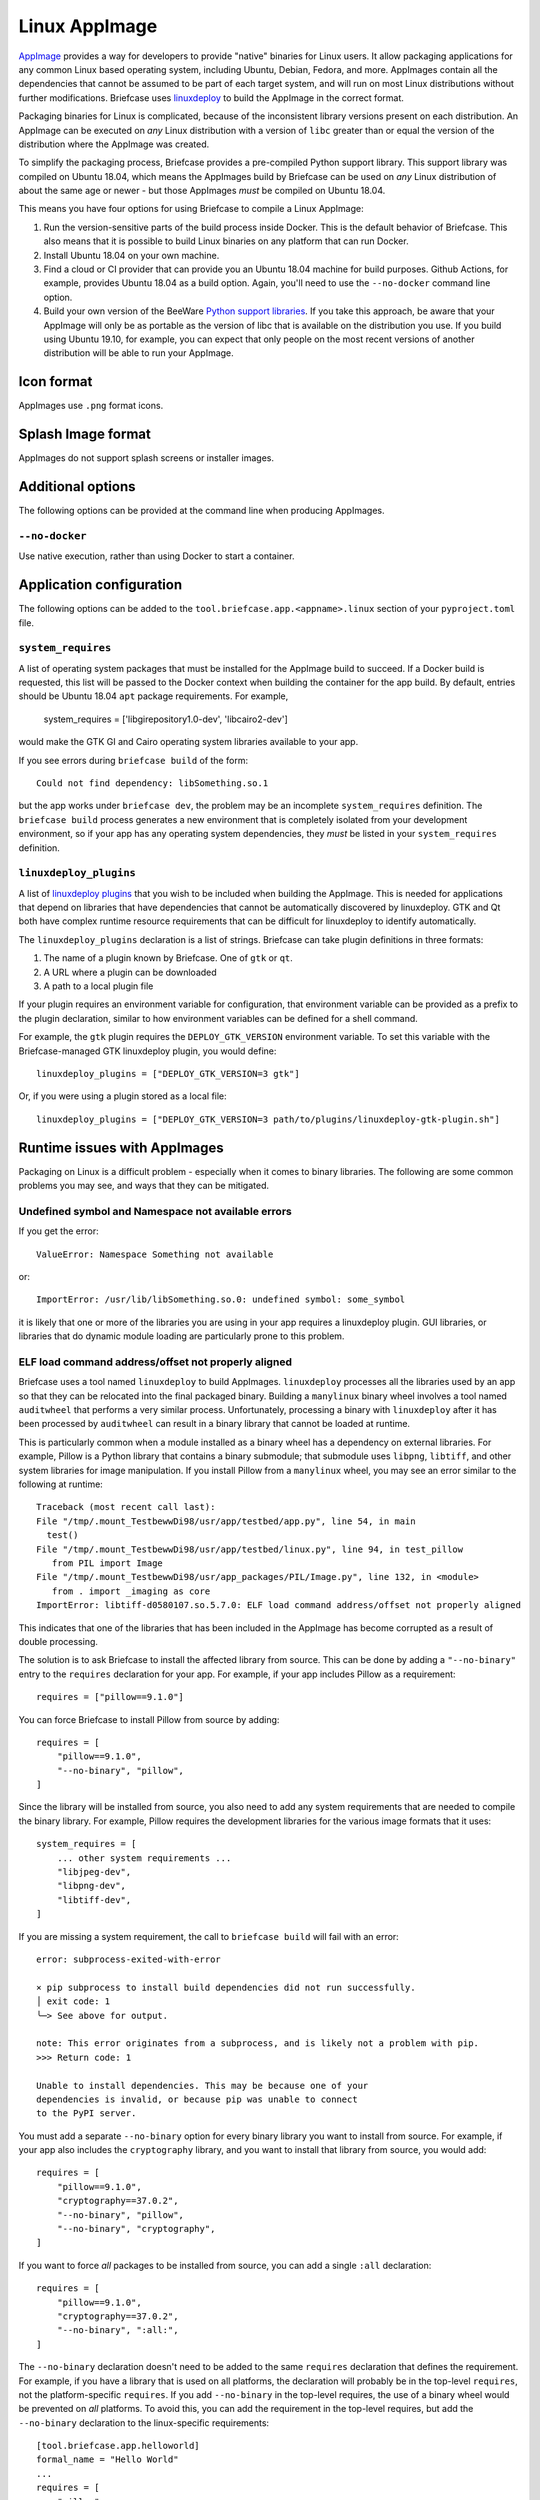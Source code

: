 ==============
Linux AppImage
==============

`AppImage <https://appimage.org>`__ provides a way for developers to provide
"native" binaries for Linux users. It allow packaging applications for any
common Linux based operating system, including Ubuntu, Debian, Fedora, and more.
AppImages contain all the dependencies that cannot be assumed to be part of each
target system, and will run on most Linux distributions without further
modifications. Briefcase uses `linuxdeploy
<https://github.com/linuxdeploy/linuxdeploy>`__ to build the AppImage in the
correct format.

Packaging binaries for Linux is complicated, because of the inconsistent
library versions present on each distribution. An AppImage can be executed on
*any* Linux distribution with a version of ``libc`` greater than or equal the
version of the distribution where the AppImage was created.

To simplify the packaging process, Briefcase provides a pre-compiled Python
support library. This support library was compiled on Ubuntu 18.04, which means
the AppImages build by Briefcase can be used on *any* Linux distribution of
about the same age or newer - but those AppImages *must* be compiled on Ubuntu
18.04.

This means you have four options for using Briefcase to compile a Linux
AppImage:

1. Run the version-sensitive parts of the build process inside Docker. This is
   the default behavior of Briefcase. This also means that it is possible to
   build Linux binaries on any platform that can run Docker.

2. Install Ubuntu 18.04 on your own machine.

3. Find a cloud or CI provider that can provide you an Ubuntu 18.04
   machine for build purposes. Github Actions, for example, provides Ubuntu
   18.04 as a build option. Again, you'll need to use the ``--no-docker``
   command line option.

4. Build your own version of the BeeWare `Python support libraries
   <https://github.com/beeware/Python-Linux-support>`__. If you take this
   approach, be aware that your AppImage will only be as portable as the
   version of libc that is available on the distribution you use. If you build
   using Ubuntu 19.10, for example, you can expect that only people on the most
   recent versions of another distribution will be able to run your AppImage.

Icon format
===========

AppImages use ``.png`` format icons.

Splash Image format
===================

AppImages do not support splash screens or installer images.

Additional options
==================

The following options can be provided at the command line when producing
AppImages.

``--no-docker``
~~~~~~~~~~~~~~~

Use native execution, rather than using Docker to start a container.

Application configuration
=========================

The following options can be added to the
``tool.briefcase.app.<appname>.linux`` section of your ``pyproject.toml``
file.

``system_requires``
~~~~~~~~~~~~~~~~~~~

A list of operating system packages that must be installed for the AppImage
build to succeed. If a Docker build is requested, this list will be passed to
the Docker context when building the container for the app build. By default,
entries should be Ubuntu 18.04 ``apt`` package requirements. For example,

    system_requires = ['libgirepository1.0-dev', 'libcairo2-dev']

would make the GTK GI and Cairo operating system libraries available to your
app.

If you see errors during ``briefcase build`` of the form::

    Could not find dependency: libSomething.so.1

but the app works under ``briefcase dev``, the problem may be an incomplete
``system_requires`` definition. The ``briefcase build`` process generates
a new environment that is completely isolated from your development
environment, so if your app has any operating system dependencies, they
*must* be listed in your ``system_requires`` definition.

``linuxdeploy_plugins``
~~~~~~~~~~~~~~~~~~~~~~~

A list of `linuxdeploy plugins
<https://docs.appimage.org/packaging-guide/from-source/linuxdeploy-user-guide.html#plugin-system>`__
that you wish to be included when building the AppImage. This is needed for
applications that depend on libraries that have dependencies that cannot be
automatically discovered by linuxdeploy. GTK and Qt both have complex
runtime resource requirements that can be difficult for linuxdeploy to
identify automatically.

The ``linuxdeploy_plugins`` declaration is a list of strings. Briefcase can take
plugin definitions in three formats:

1. The name of a plugin known by Briefcase. One of ``gtk`` or ``qt``.
2. A URL where a plugin can be downloaded
3. A path to a local plugin file

If your plugin requires an environment variable for configuration, that
environment variable can be provided as a prefix to the plugin declaration,
similar to how environment variables can be defined for a shell command.

For example, the ``gtk`` plugin requires the ``DEPLOY_GTK_VERSION`` environment
variable. To set this variable with the Briefcase-managed GTK linuxdeploy plugin,
you would define::

    linuxdeploy_plugins = ["DEPLOY_GTK_VERSION=3 gtk"]

Or, if you were using a plugin stored as a local file::

    linuxdeploy_plugins = ["DEPLOY_GTK_VERSION=3 path/to/plugins/linuxdeploy-gtk-plugin.sh"]

Runtime issues with AppImages
=============================

Packaging on Linux is a difficult problem - especially when it comes to binary
libraries. The following are some common problems you may see, and ways that
they can be mitigated.

Undefined symbol and Namespace not available errors
~~~~~~~~~~~~~~~~~~~~~~~~~~~~~~~~~~~~~~~~~~~~~~~~~~~

If you get the error::

    ValueError: Namespace Something not available

or::

    ImportError: /usr/lib/libSomething.so.0: undefined symbol: some_symbol

it is likely that one or more of the libraries you are using in your app
requires a linuxdeploy plugin. GUI libraries, or libraries that do dynamic
module loading are particularly prone to this problem.

ELF load command address/offset not properly aligned
~~~~~~~~~~~~~~~~~~~~~~~~~~~~~~~~~~~~~~~~~~~~~~~~~~~~

Briefcase uses a tool named ``linuxdeploy`` to build AppImages. ``linuxdeploy``
processes all the libraries used by an app so that they can be relocated into
the final packaged binary. Building a ``manylinux`` binary wheel involves a tool
named ``auditwheel`` that performs a very similar process. Unfortunately,
processing a binary with ``linuxdeploy`` after it has been processed by
``auditwheel`` can result in a binary library that cannot be loaded at runtime.

This is particularly common when a module installed as a binary wheel has a
dependency on external libraries. For example, Pillow is a Python library that
contains a binary submodule; that submodule uses ``libpng``, ``libtiff``, and
other system libraries for image manipulation. If you install Pillow from a
``manylinux`` wheel, you may see an error similar to the following at runtime::

    Traceback (most recent call last):
    File "/tmp/.mount_TestbewwDi98/usr/app/testbed/app.py", line 54, in main
      test()
    File "/tmp/.mount_TestbewwDi98/usr/app/testbed/linux.py", line 94, in test_pillow
       from PIL import Image
    File "/tmp/.mount_TestbewwDi98/usr/app_packages/PIL/Image.py", line 132, in <module>
       from . import _imaging as core
    ImportError: libtiff-d0580107.so.5.7.0: ELF load command address/offset not properly aligned

This indicates that one of the libraries that has been included in the AppImage
has become corrupted as a result of double processing.

The solution is to ask Briefcase to install the affected library from source.
This can be done by adding a ``"--no-binary"`` entry to the ``requires``
declaration for your app. For example, if your app includes Pillow as a
requirement::

    requires = ["pillow==9.1.0"]

You can force Briefcase to install Pillow from source by adding::

    requires = [
        "pillow==9.1.0",
        "--no-binary", "pillow",
    ]

Since the library will be installed from source, you also need to add any system
requirements that are needed to compile the binary library. For example, Pillow
requires the development libraries for the various image formats that it uses::

    system_requires = [
        ... other system requirements ...
        "libjpeg-dev",
        "libpng-dev",
        "libtiff-dev",
    ]

If you are missing a system requirement, the call to ``briefcase build`` will
fail with an error::

     error: subprocess-exited-with-error

     × pip subprocess to install build dependencies did not run successfully.
     │ exit code: 1
     ╰─> See above for output.

     note: This error originates from a subprocess, and is likely not a problem with pip.
     >>> Return code: 1

     Unable to install dependencies. This may be because one of your
     dependencies is invalid, or because pip was unable to connect
     to the PyPI server.

You must add a separate ``--no-binary`` option for every binary library you want
to install from source. For example, if your app also includes the
``cryptography`` library, and you want to install that library from source, you
would add::

    requires = [
        "pillow==9.1.0",
        "cryptography==37.0.2",
        "--no-binary", "pillow",
        "--no-binary", "cryptography",
    ]

If you want to force *all* packages to be installed from source, you can add a
single ``:all`` declaration::

    requires = [
        "pillow==9.1.0",
        "cryptography==37.0.2",
        "--no-binary", ":all:",
    ]

The ``--no-binary`` declaration doesn't need to be added to the same
``requires`` declaration that defines the requirement. For example, if you have
a library that is used on all platforms, the declaration will probably be in the
top-level ``requires``, not the platform-specific ``requires``. If you add
``--no-binary`` in the top-level requires, the use of a binary wheel would be
prevented on *all* platforms. To avoid this, you can add the requirement in the
top-level requires, but add the ``--no-binary`` declaration to the
linux-specific requirements::

    [tool.briefcase.app.helloworld]
    formal_name = "Hello World"
    ...
    requires = [
        "pillow",
    ]

    [tool.briefcase.app.helloworld.linux]
    requires = [
        "--no-binary", "pillow"
    ]
